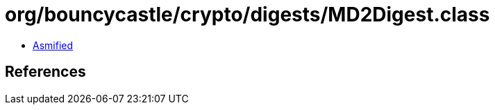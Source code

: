 = org/bouncycastle/crypto/digests/MD2Digest.class

 - link:MD2Digest-asmified.java[Asmified]

== References

